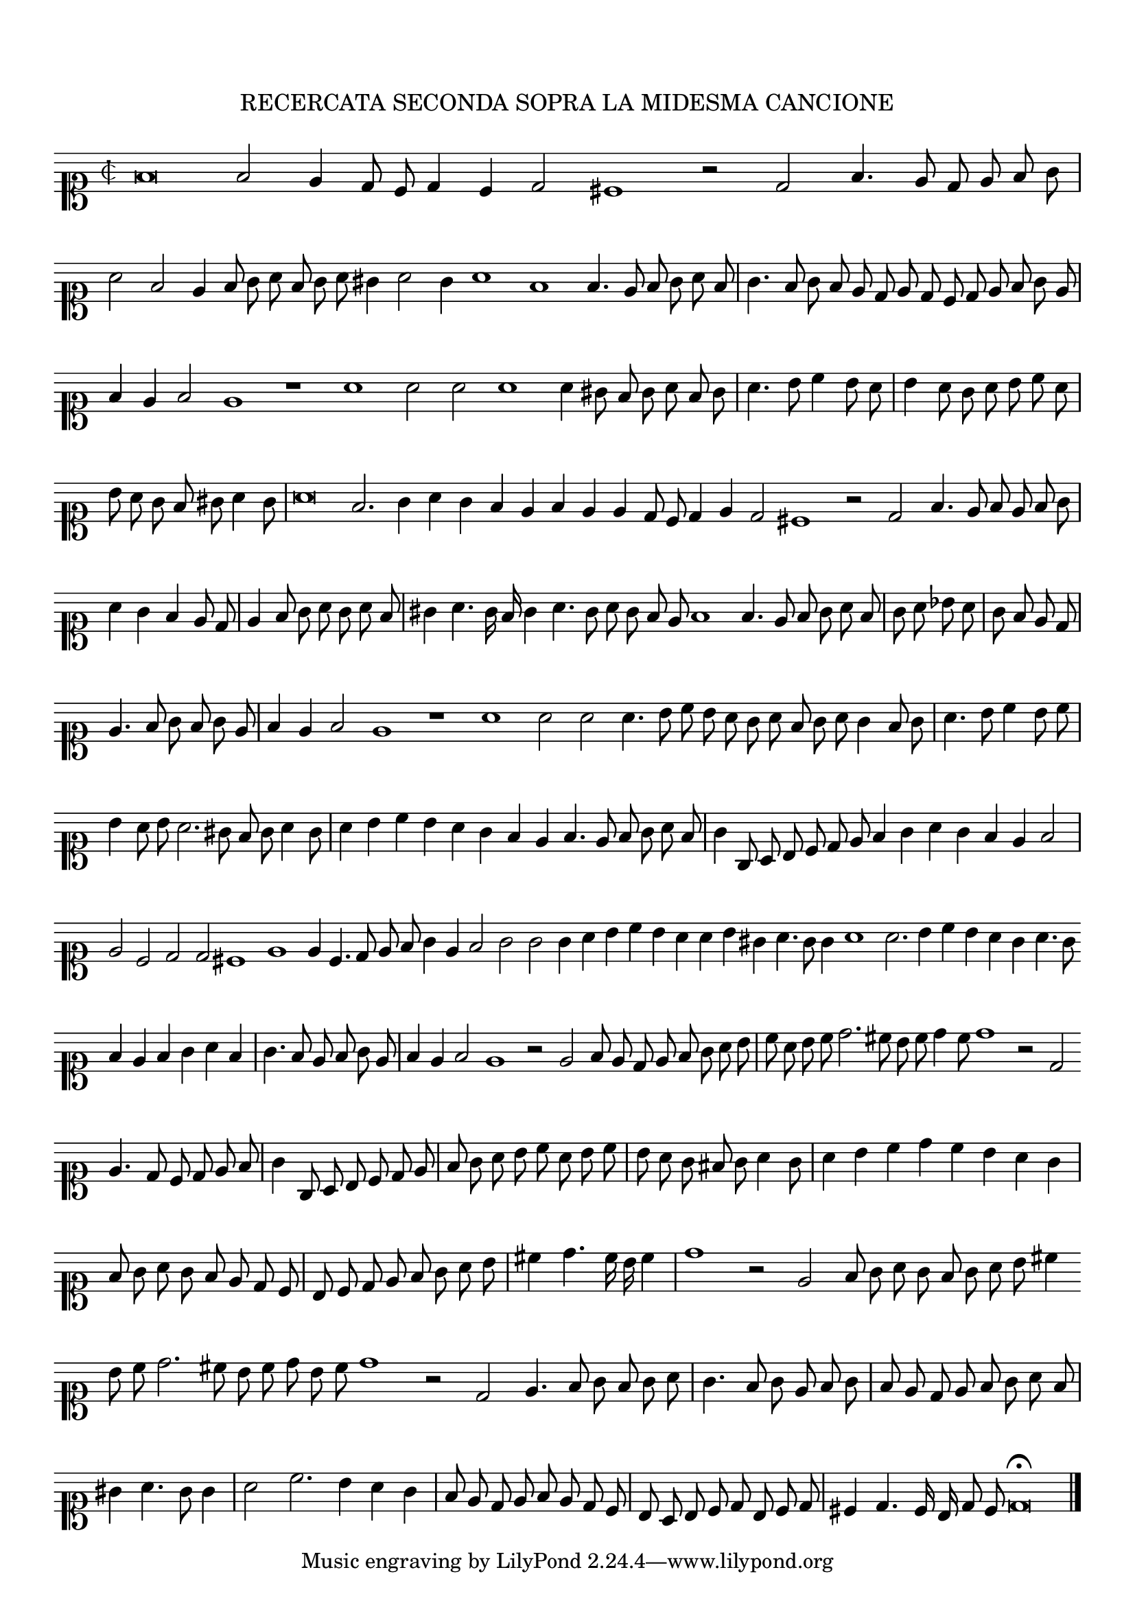 \version "2.12.3"

\tocItem \markup\italic{"            Recercata seconda sopra la detta Canzone"}
\markup \abs-fontsize #12 \center-column {
  \vspace #2
  \fill-line { "RECERCATA SECONDA SOPRA LA MIDESMA CANCIONE" }
  \vspace #1 
}

\score {
  <<
    \new Staff \with {
      %\remove "Time_signature_engraver"
      \override TimeSignature #'style = #'mensural
    }
    \relative c' {
      #(set-accidental-style 'forget)
      \autoBeamOff
      \cadenzaOn
      \time 2/2
      \clef soprano
      f\breve f2 e4 d8 c d4 c d2 cis1 r2 d2 f4. e8 d e f g \bar "|" a2 f e4 f8 g a f g a gis4 a2 g4 a1 f f4. e8 f g a f \bar "|"
      g4. f8 g f e d e d c d e f g e \bar "|" f4 e f2 e1 r a a2 a a1 a4 gis8 f g a f g \bar "|" a4. b8 c4 b8 a \bar "|"
      b4 a8 g a b c a \bar "|" b a g f gis a4 g8 \bar "|" a\breve f2. g4 a g f e f e e d8 c d4 e d2 cis1 r2 d f4. e8 f e f g \bar "|"
      a4 g f e8 d \bar "|" e4 f8 g a g a f \bar "|" \bar "|" gis4 a4. g16 f g4 a4. g8 a g f e f1 f4. e8 f g a f \bar "|" g a bes a \bar "|"
      g8 f e d \bar "|" e4. f8 g f g e \bar "|" f4 e f2 e1 r a a2 a a4. b8 c b a g a f g a g4 f8 g \bar "|" a4. b8 c4 b8 c \bar "|"
      b4 a8 b a2. gis8 f g a4 g8 \bar "|" a4 b c b a g f e f4. e8 f g a f \bar "|" g4 g,8 a b c d e f4 g a g f e f2 \bar "|"
      e2 c d d cis1 e e4 c4. d8 e f g4 e f2 g g g4 a b c b a a b gis a4. g8 g4 a1 a2. b4 c b a g a4. g8 \bar ""
      f4 e f g a f \bar "|" g4. f8 e f g e \bar "|" f4 e f2 e1 r2 e f8 e d e f g a b \bar "|" c a b c d2. cis8 b c d4 c8 d1 r2 d, \bar ""
      e4. d8 c d e f \bar "|" g4 g,8 a b c d e \bar "|" f g a b c a b c \bar "|" b a g fis g a4 g8 \bar "|" a4 b c d c b a g \bar "|"
      f8 g a g f e d c \bar "|" b c d e f g a b \bar "|" cis4 d4. c16 b c4 \bar "|" d1 r2 e, f8 g a g f g a b cis4 \bar ""
      b8 c d2. cis8 b c d b c d1 r2 d, e4. f8 g f g a \bar "|" g4. f8 g e f g \bar "|" f e d e f g a f \bar "|" gis4 a4. g8 g4 \bar "|"
      a2 c2. b4 a g \bar "|" f8 e d e f e d c \bar "|" b a b c d b c d \bar "|" cis4 d4. c16 b d8 c d\breve\fermata
      \bar "|."
      \cadenzaOff
    }
  >>
  \layout { indent = #0 }
}